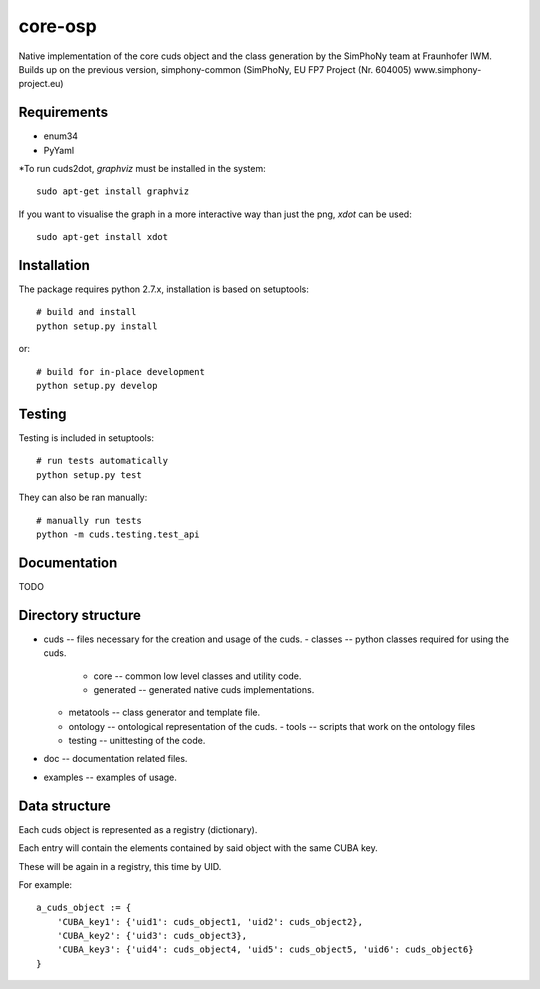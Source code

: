 core-osp
========
Native implementation of the core cuds object and the class generation by the SimPhoNy team at Fraunhofer IWM.
Builds up on the previous version, simphony-common (SimPhoNy, EU FP7 Project (Nr. 604005) www.simphony-project.eu)

Requirements
------------
- enum34
- PyYaml

\*To run cuds2dot, `graphviz` must be installed in the system::

    sudo apt-get install graphviz

If you want to visualise the graph in a more interactive way than just the png, `xdot` can be used::

    sudo apt-get install xdot

Installation
------------
The package requires python 2.7.x, installation is based on setuptools::

    # build and install
    python setup.py install

or::

    # build for in-place development
    python setup.py develop

Testing
-------
Testing is included in setuptools::

    # run tests automatically
    python setup.py test

They can also be ran manually::

    # manually run tests
    python -m cuds.testing.test_api

Documentation
-------------
TODO

Directory structure
-------------------
- cuds -- files necessary for the creation and usage of the cuds.
  - classes -- python classes required for using the cuds.
    - core -- common low level classes and utility code.
    - generated -- generated native cuds implementations.
  - metatools -- class generator and template file.
  - ontology -- ontological representation of the cuds.
    - tools -- scripts that work on the ontology files
  - testing -- unittesting of the code.
- doc -- documentation related files.
- examples -- examples of usage.

Data structure
--------------
Each cuds object is represented as a registry (dictionary).

Each entry will contain the elements contained by said object with the same CUBA key.

These will be again in a registry, this time by UID.

For example::

    a_cuds_object := {
        'CUBA_key1': {'uid1': cuds_object1, 'uid2': cuds_object2},
        'CUBA_key2': {'uid3': cuds_object3},
        'CUBA_key3': {'uid4': cuds_object4, 'uid5': cuds_object5, 'uid6': cuds_object6}
    }

